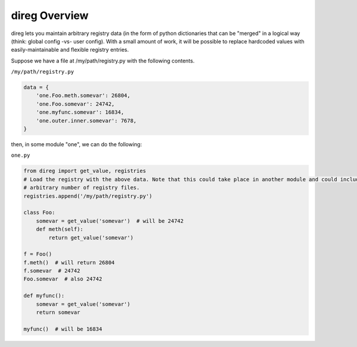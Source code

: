 direg Overview
**************

direg lets you maintain arbitrary registry data (in the form of python dictionaries that can be "merged" in a logical
way (think: global config -vs- user config). With a small amount of work, it will be possible to replace hardcoded
values with easily-maintainable and flexible registry entries.

Suppose we have a file at /my/path/registry.py with the following contents.

``/my/path/registry.py``

.. code-block:: python

    data = {
        'one.Foo.meth.somevar': 26804,
        'one.Foo.somevar': 24742,
        'one.myfunc.somevar': 16834,
        'one.outer.inner.somevar': 7678,
    }


then, in some module "one", we can do the following:

``one.py``

.. code-block:: python

    from direg import get_value, registries
    # Load the registry with the above data. Note that this could take place in another module and could include an
    # arbitrary number of registry files.
    registries.append('/my/path/registry.py')

    class Foo:
        somevar = get_value('somevar')  # will be 24742
        def meth(self):
            return get_value('somevar')

    f = Foo()
    f.meth()  # will return 26804
    f.somevar  # 24742
    Foo.somevar  # also 24742

    def myfunc():
        somevar = get_value('somevar')
        return somevar

    myfunc()  # will be 16834
